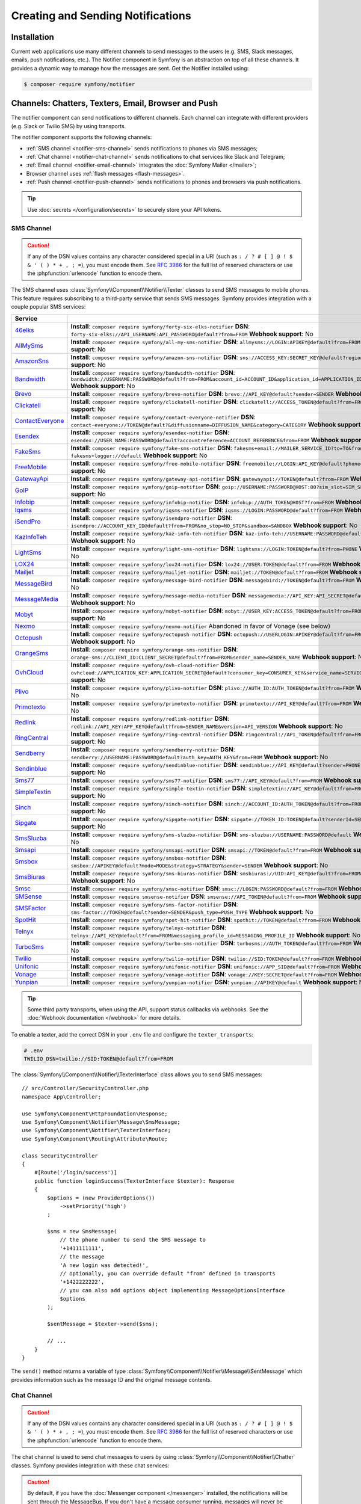 Creating and Sending Notifications
==================================

Installation
------------

Current web applications use many different channels to send messages to
the users (e.g. SMS, Slack messages, emails, push notifications, etc.). The
Notifier component in Symfony is an abstraction on top of all these
channels. It provides a dynamic way to manage how the messages are sent.
Get the Notifier installed using:

.. code-block:: terminal

    $ composer require symfony/notifier

.. _channels-chatters-texters-email-and-browser:

Channels: Chatters, Texters, Email, Browser and Push
----------------------------------------------------

The notifier component can send notifications to different channels. Each
channel can integrate with different providers (e.g. Slack or Twilio SMS)
by using transports.

The notifier component supports the following channels:

* :ref:`SMS channel <notifier-sms-channel>` sends notifications to phones via
  SMS messages;
* :ref:`Chat channel <notifier-chat-channel>` sends notifications to chat
  services like Slack and Telegram;
* :ref:`Email channel <notifier-email-channel>` integrates the :doc:`Symfony Mailer </mailer>`;
* Browser channel uses :ref:`flash messages <flash-messages>`.
* :ref:`Push channel <notifier-push-channel>` sends notifications to phones and browsers via push notifications.

.. tip::

    Use :doc:`secrets </configuration/secrets>` to securely store your
    API tokens.

.. _notifier-sms-channel:

SMS Channel
~~~~~~~~~~~

.. caution::

    If any of the DSN values contains any character considered special in a
    URI (such as ``: / ? # [ ] @ ! $ & ' ( ) * + , ; =``), you must
    encode them. See `RFC 3986`_ for the full list of reserved characters or use the
    :phpfunction:`urlencode` function to encode them.

The SMS channel uses :class:`Symfony\\Component\\Notifier\\Texter` classes
to send SMS messages to mobile phones. This feature requires subscribing to
a third-party service that sends SMS messages. Symfony provides integration
with a couple popular SMS services:

==================  ====================================================================================================================================
Service
==================  ====================================================================================================================================
`46elks`_           **Install**: ``composer require symfony/forty-six-elks-notifier`` \
                    **DSN**: ``forty-six-elks://API_USERNAME:API_PASSWORD@default?from=FROM`` \
                    **Webhook support**: No
`AllMySms`_         **Install**: ``composer require symfony/all-my-sms-notifier`` \
                    **DSN**: ``allmysms://LOGIN:APIKEY@default?from=FROM`` \
                    **Webhook support**: No
`AmazonSns`_        **Install**: ``composer require symfony/amazon-sns-notifier`` \
                    **DSN**: ``sns://ACCESS_KEY:SECRET_KEY@default?region=REGION`` \
                    **Webhook support**: No
`Bandwidth`_        **Install**: ``composer require symfony/bandwidth-notifier`` \
                    **DSN**: ``bandwidth://USERNAME:PASSWORD@default?from=FROM&account_id=ACCOUNT_ID&application_id=APPLICATION_ID&priority=PRIORITY`` \
                    **Webhook support**: No
`Brevo`_            **Install**: ``composer require symfony/brevo-notifier`` \
                    **DSN**: ``brevo://API_KEY@default?sender=SENDER`` \
                    **Webhook support**: No
`Clickatell`_       **Install**: ``composer require symfony/clickatell-notifier`` \
                    **DSN**: ``clickatell://ACCESS_TOKEN@default?from=FROM`` \
                    **Webhook support**: No
`ContactEveryone`_  **Install**: ``composer require symfony/contact-everyone-notifier`` \
                    **DSN**: ``contact-everyone://TOKEN@default?&diffusionname=DIFFUSION_NAME&category=CATEGORY`` \
                    **Webhook support**: No
`Esendex`_          **Install**: ``composer require symfony/esendex-notifier`` \
                    **DSN**: ``esendex://USER_NAME:PASSWORD@default?accountreference=ACCOUNT_REFERENCE&from=FROM`` \
                    **Webhook support**: No
`FakeSms`_          **Install**: ``composer require symfony/fake-sms-notifier`` \
                    **DSN**: ``fakesms+email://MAILER_SERVICE_ID?to=TO&from=FROM`` or ``fakesms+logger://default`` \
                    **Webhook support**: No
`FreeMobile`_       **Install**: ``composer require symfony/free-mobile-notifier`` \
                    **DSN**: ``freemobile://LOGIN:API_KEY@default?phone=PHONE`` \
                    **Webhook support**: No
`GatewayApi`_       **Install**: ``composer require symfony/gateway-api-notifier`` \
                    **DSN**: ``gatewayapi://TOKEN@default?from=FROM`` \
                    **Webhook support**: No
`GoIP`_             **Install**: ``composer require symfony/goip-notifier`` \
                    **DSN**: ``goip://USERNAME:PASSWORD@HOST:80?sim_slot=SIM_SLOT`` \
                    **Webhook support**: No
`Infobip`_          **Install**: ``composer require symfony/infobip-notifier`` \
                    **DSN**: ``infobip://AUTH_TOKEN@HOST?from=FROM`` \
                    **Webhook support**: No
`Iqsms`_            **Install**: ``composer require symfony/iqsms-notifier`` \
                    **DSN**: ``iqsms://LOGIN:PASSWORD@default?from=FROM`` \
                    **Webhook support**: No
`iSendPro`_         **Install**: ``composer require symfony/isendpro-notifier`` \
                    **DSN**: ``isendpro://ACCOUNT_KEY_ID@default?from=FROM&no_stop=NO_STOP&sandbox=SANDBOX`` \
                    **Webhook support**: No
`KazInfoTeh`_       **Install**: ``composer require symfony/kaz-info-teh-notifier`` \
                    **DSN**: ``kaz-info-teh://USERNAME:PASSWORD@default?sender=FROM`` \
                    **Webhook support**: No
`LightSms`_         **Install**: ``composer require symfony/light-sms-notifier`` \
                    **DSN**: ``lightsms://LOGIN:TOKEN@default?from=PHONE`` \
                    **Webhook support**: No
`LOX24`_            **Install**: ``composer require symfony/lox24-notifier`` \
                    **DSN**: ``lox24://USER:TOKEN@default?from=FROM`` \
                    **Webhook support**: No
`Mailjet`_          **Install**: ``composer require symfony/mailjet-notifier`` \
                    **DSN**: ``mailjet://TOKEN@default?from=FROM`` \
                    **Webhook support**: No
`MessageBird`_      **Install**: ``composer require symfony/message-bird-notifier`` \
                    **DSN**: ``messagebird://TOKEN@default?from=FROM`` \
                    **Webhook support**: No
`MessageMedia`_     **Install**: ``composer require symfony/message-media-notifier`` \
                    **DSN**: ``messagemedia://API_KEY:API_SECRET@default?from=FROM`` \
                    **Webhook support**: No
`Mobyt`_            **Install**: ``composer require symfony/mobyt-notifier`` \
                    **DSN**: ``mobyt://USER_KEY:ACCESS_TOKEN@default?from=FROM`` \
                    **Webhook support**: No
`Nexmo`_            **Install**: ``composer require symfony/nexmo-notifier`` \
                    Abandoned in favor of Vonage (see below) \
`Octopush`_         **Install**: ``composer require symfony/octopush-notifier`` \
                    **DSN**: ``octopush://USERLOGIN:APIKEY@default?from=FROM&type=TYPE`` \
                    **Webhook support**: No
`OrangeSms`_        **Install**: ``composer require symfony/orange-sms-notifier`` \
                    **DSN**: ``orange-sms://CLIENT_ID:CLIENT_SECRET@default?from=FROM&sender_name=SENDER_NAME`` \
                    **Webhook support**: No
`OvhCloud`_         **Install**: ``composer require symfony/ovh-cloud-notifier`` \
                    **DSN**: ``ovhcloud://APPLICATION_KEY:APPLICATION_SECRET@default?consumer_key=CONSUMER_KEY&service_name=SERVICE_NAME`` \
                    **Webhook support**: No
`Plivo`_            **Install**: ``composer require symfony/plivo-notifier`` \
                    **DSN**: ``plivo://AUTH_ID:AUTH_TOKEN@default?from=FROM`` \
                    **Webhook support**: No
`Primotexto`_       **Install**: ``composer require symfony/primotexto-notifier`` \
                    **DSN**: ``primotexto://API_KEY@default?from=FROM`` \
                    **Webhook support**: No
`Redlink`_          **Install**: ``composer require symfony/redlink-notifier`` \
                    **DSN**: ``redlink://API_KEY:APP_KEY@default?from=SENDER_NAME&version=API_VERSION`` \
                    **Webhook support**: No
`RingCentral`_      **Install**: ``composer require symfony/ring-central-notifier`` \
                    **DSN**: ``ringcentral://API_TOKEN@default?from=FROM`` \
                    **Webhook support**: No
`Sendberry`_        **Install**: ``composer require symfony/sendberry-notifier`` \
                    **DSN**: ``sendberry://USERNAME:PASSWORD@default?auth_key=AUTH_KEY&from=FROM`` \
                    **Webhook support**: No
`Sendinblue`_       **Install**: ``composer require symfony/sendinblue-notifier`` \
                    **DSN**: ``sendinblue://API_KEY@default?sender=PHONE`` \
                    **Webhook support**: No
`Sms77`_            **Install**: ``composer require symfony/sms77-notifier`` \
                    **DSN**: ``sms77://API_KEY@default?from=FROM`` \
                    **Webhook support**: No
`SimpleTextin`_     **Install**: ``composer require symfony/simple-textin-notifier`` \
                    **DSN**: ``simpletextin://API_KEY@default?from=FROM`` \
                    **Webhook support**: No
`Sinch`_            **Install**: ``composer require symfony/sinch-notifier`` \
                    **DSN**: ``sinch://ACCOUNT_ID:AUTH_TOKEN@default?from=FROM`` \
                    **Webhook support**: No
`Sipgate`_          **Install**: ``composer require symfony/sipgate-notifier`` \
                    **DSN**: ``sipgate://TOKEN_ID:TOKEN@default?senderId=SENDER_ID`` \
                    **Webhook support**: No
`SmsSluzba`_        **Install**: ``composer require symfony/sms-sluzba-notifier`` \
                    **DSN**: ``sms-sluzba://USERNAME:PASSWORD@default`` \
                    **Webhook support**: No
`Smsapi`_           **Install**: ``composer require symfony/smsapi-notifier`` \
                    **DSN**: ``smsapi://TOKEN@default?from=FROM`` \
                    **Webhook support**: No
`Smsbox`_           **Install**: ``composer require symfony/smsbox-notifier`` \
                    **DSN**: ``smsbox://APIKEY@default?mode=MODE&strategy=STRATEGY&sender=SENDER`` \
                    **Webhook support**: No
`SmsBiuras`_        **Install**: ``composer require symfony/sms-biuras-notifier`` \
                    **DSN**: ``smsbiuras://UID:API_KEY@default?from=FROM&test_mode=0`` \
                    **Webhook support**: No
`Smsc`_             **Install**: ``composer require symfony/smsc-notifier`` \
                    **DSN**: ``smsc://LOGIN:PASSWORD@default?from=FROM`` \
                    **Webhook support**: No
`SMSense`_          **Install**: ``composer require smsense-notifier`` \
                    **DSN**: ``smsense://API_TOKEN@default?from=FROM`` \
                    **Webhook support**: No
`SMSFactor`_        **Install**: ``composer require symfony/sms-factor-notifier`` \
                    **DSN**: ``sms-factor://TOKEN@default?sender=SENDER&push_type=PUSH_TYPE`` \
                    **Webhook support**: No
`SpotHit`_          **Install**: ``composer require symfony/spot-hit-notifier`` \
                    **DSN**: ``spothit://TOKEN@default?from=FROM`` \
                    **Webhook support**: No
`Telnyx`_           **Install**: ``composer require symfony/telnyx-notifier`` \
                    **DSN**: ``telnyx://API_KEY@default?from=FROM&messaging_profile_id=MESSAGING_PROFILE_ID`` \
                    **Webhook support**: No
`TurboSms`_         **Install**: ``composer require symfony/turbo-sms-notifier`` \
                    **DSN**: ``turbosms://AUTH_TOKEN@default?from=FROM`` \
                    **Webhook support**: No
`Twilio`_           **Install**: ``composer require symfony/twilio-notifier`` \
                    **DSN**: ``twilio://SID:TOKEN@default?from=FROM`` \
                    **Webhook support**: Yes
`Unifonic`_         **Install**: ``composer require symfony/unifonic-notifier`` \
                    **DSN**: ``unifonic://APP_SID@default?from=FROM`` \
                    **Webhook support**: No
`Vonage`_           **Install**: ``composer require symfony/vonage-notifier`` \
                    **DSN**: ``vonage://KEY:SECRET@default?from=FROM`` \
                    **Webhook support**: Yes
`Yunpian`_          **Install**: ``composer require symfony/yunpian-notifier`` \
                    **DSN**: ``yunpian://APIKEY@default`` \
                    **Webhook support**: No
==================  ====================================================================================================================================

.. versionadded:: 7.2

    The ``Primotexto`` integration was introduced in Symfony 7.2.

.. tip::

    Some third party transports, when using the API, support status callbacks
    via webhooks. See the :doc:`Webhook documentation </webhook>` for more
    details.

.. versionadded:: 7.1

    The ``Smsbox``, ``SmsSluzba``, ``SMSense``, ``LOX24`` and ``Unifonic``
    integrations were introduced in Symfony 7.1.

.. versionadded:: 7.2

    The ``Sipgate`` integration was introduced in Symfony 7.2.

.. deprecated:: 7.1

    The `Sms77`_ integration is deprecated since
    Symfony 7.1, use the `Seven.io`_ integration instead.

To enable a texter, add the correct DSN in your ``.env`` file and
configure the ``texter_transports``:

.. code-block:: bash

    # .env
    TWILIO_DSN=twilio://SID:TOKEN@default?from=FROM

.. configuration-block::

    .. code-block:: yaml

        # config/packages/notifier.yaml
        framework:
            notifier:
                texter_transports:
                    twilio: '%env(TWILIO_DSN)%'

    .. code-block:: xml

        <!-- config/packages/notifier.xml -->
        <?xml version="1.0" encoding="UTF-8" ?>
        <container xmlns="http://symfony.com/schema/dic/services"
            xmlns:xsi="http://www.w3.org/2001/XMLSchema-instance"
            xmlns:framework="http://symfony.com/schema/dic/symfony"
            xsi:schemaLocation="http://symfony.com/schema/dic/services
                https://symfony.com/schema/dic/services/services-1.0.xsd
                http://symfony.com/schema/dic/symfony
                https://symfony.com/schema/dic/symfony/symfony-1.0.xsd">

            <framework:config>
                <framework:notifier>
                    <framework:texter-transport name="twilio">
                        %env(TWILIO_DSN)%
                    </framework:texter-transport>
                </framework:notifier>
            </framework:config>
        </container>

    .. code-block:: php

        // config/packages/notifier.php
        use Symfony\Config\FrameworkConfig;

        return static function (FrameworkConfig $framework): void {
            $framework->notifier()
                ->texterTransport('twilio', env('TWILIO_DSN'))
            ;
        };

.. _sending-sms:

The :class:`Symfony\\Component\\Notifier\\TexterInterface` class allows you to
send SMS messages::

    // src/Controller/SecurityController.php
    namespace App\Controller;

    use Symfony\Component\HttpFoundation\Response;
    use Symfony\Component\Notifier\Message\SmsMessage;
    use Symfony\Component\Notifier\TexterInterface;
    use Symfony\Component\Routing\Attribute\Route;

    class SecurityController
    {
        #[Route('/login/success')]
        public function loginSuccess(TexterInterface $texter): Response
        {
            $options = (new ProviderOptions())
                ->setPriority('high')
            ;

            $sms = new SmsMessage(
                // the phone number to send the SMS message to
                '+1411111111',
                // the message
                'A new login was detected!',
                // optionally, you can override default "from" defined in transports
                '+1422222222',
                // you can also add options object implementing MessageOptionsInterface
                $options
            );

            $sentMessage = $texter->send($sms);

            // ...
        }
    }

The ``send()`` method returns a variable of type
:class:`Symfony\\Component\\Notifier\\Message\\SentMessage` which provides
information such as the message ID and the original message contents.

.. _notifier-chat-channel:

Chat Channel
~~~~~~~~~~~~

.. caution::

    If any of the DSN values contains any character considered special in a
    URI (such as ``: / ? # [ ] @ ! $ & ' ( ) * + , ; =``), you must
    encode them. See `RFC 3986`_ for the full list of reserved characters or use the
    :phpfunction:`urlencode` function to encode them.

The chat channel is used to send chat messages to users by using
:class:`Symfony\\Component\\Notifier\\Chatter` classes. Symfony provides
integration with these chat services:

=======================================  ====================================  =============================================================================
Service                                  Package                               DSN
=======================================  ====================================  =============================================================================
`AmazonSns`_                             ``symfony/amazon-sns-notifier``       ``sns://ACCESS_KEY:SECRET_KEY@default?region=REGION``
`Bluesky`_                               ``symfony/bluesky-notifier``          ``bluesky://USERNAME:PASSWORD@default``
`Chatwork`_                              ``symfony/chatwork-notifier``         ``chatwork://API_TOKEN@default?room_id=ID``
`Discord`_                               ``symfony/discord-notifier``          ``discord://TOKEN@default?webhook_id=ID``
`FakeChat`_                              ``symfony/fake-chat-notifier``        ``fakechat+email://default?to=TO&from=FROM`` or ``fakechat+logger://default``
`Firebase`_                              ``symfony/firebase-notifier``         ``firebase://USERNAME:PASSWORD@default``
`GoogleChat`_                            ``symfony/google-chat-notifier``      ``googlechat://ACCESS_KEY:ACCESS_TOKEN@default/SPACE?thread_key=THREAD_KEY``
`LINE Notify`_                           ``symfony/line-notify-notifier``      ``linenotify://TOKEN@default``
`LinkedIn`_                              ``symfony/linked-in-notifier``        ``linkedin://TOKEN:USER_ID@default``
`Mastodon`_                              ``symfony/mastodon-notifier``         ``mastodon://ACCESS_TOKEN@HOST``
`Mattermost`_                            ``symfony/mattermost-notifier``       ``mattermost://ACCESS_TOKEN@HOST/PATH?channel=CHANNEL``
`Mercure`_                               ``symfony/mercure-notifier``          ``mercure://HUB_ID?topic=TOPIC``
`MicrosoftTeams`_                        ``symfony/microsoft-teams-notifier``  ``microsoftteams://default/PATH``
`RocketChat`_                            ``symfony/rocket-chat-notifier``      ``rocketchat://TOKEN@ENDPOINT?channel=CHANNEL``
`Slack`_                                 ``symfony/slack-notifier``            ``slack://TOKEN@default?channel=CHANNEL``
`Telegram`_                              ``symfony/telegram-notifier``         ``telegram://TOKEN@default?channel=CHAT_ID``
`Twitter`_                               ``symfony/twitter-notifier``          ``twitter://API_KEY:API_SECRET:ACCESS_TOKEN:ACCESS_SECRET@default``
`Zendesk`_                               ``symfony/zendesk-notifier``          ``zendesk://EMAIL:TOKEN@SUBDOMAIN``
`Zulip`_                                 ``symfony/zulip-notifier``            ``zulip://EMAIL:TOKEN@HOST?channel=CHANNEL``
======================================   ====================================  =============================================================================

.. versionadded:: 7.1

    The ``Bluesky`` integration was introduced in Symfony 7.1.

.. deprecated:: 7.2

    The ``Gitter`` integration was removed in Symfony 7.2 because that service
    no longer provides an API.

.. caution::

    By default, if you have the :doc:`Messenger component </messenger>` installed,
    the notifications will be sent through the MessageBus. If you don't have a
    message consumer running, messages will never be sent.

    To change this behavior, add the following configuration to send messages
    directly via the transport:

    .. code-block:: yaml

        # config/packages/notifier.yaml
        framework:
            notifier:
                message_bus: false

Chatters are configured using the ``chatter_transports`` setting:

.. code-block:: bash

    # .env
    SLACK_DSN=slack://TOKEN@default?channel=CHANNEL

.. configuration-block::

    .. code-block:: yaml

        # config/packages/notifier.yaml
        framework:
            notifier:
                chatter_transports:
                    slack: '%env(SLACK_DSN)%'

    .. code-block:: xml

        <!-- config/packages/notifier.xml -->
        <?xml version="1.0" encoding="UTF-8" ?>
        <container xmlns="http://symfony.com/schema/dic/services"
            xmlns:xsi="http://www.w3.org/2001/XMLSchema-instance"
            xmlns:framework="http://symfony.com/schema/dic/symfony"
            xsi:schemaLocation="http://symfony.com/schema/dic/services
                https://symfony.com/schema/dic/services/services-1.0.xsd
                http://symfony.com/schema/dic/symfony
                https://symfony.com/schema/dic/symfony/symfony-1.0.xsd">

            <framework:config>
                <framework:notifier>
                    <framework:chatter-transport name="slack">
                        %env(SLACK_DSN)%
                    </framework:chatter-transport>
                </framework:notifier>
            </framework:config>
        </container>

    .. code-block:: php

        // config/packages/notifier.php
        use Symfony\Config\FrameworkConfig;

        return static function (FrameworkConfig $framework): void {
            $framework->notifier()
                ->chatterTransport('slack', env('SLACK_DSN'))
            ;
        };

.. _sending-chat-messages:

The :class:`Symfony\\Component\\Notifier\\ChatterInterface` class allows
you to send messages to chat services::

    // src/Controller/CheckoutController.php
    namespace App\Controller;

    use Symfony\Bundle\FrameworkBundle\Controller\AbstractController;
    use Symfony\Component\HttpFoundation\Response;
    use Symfony\Component\Notifier\ChatterInterface;
    use Symfony\Component\Notifier\Message\ChatMessage;
    use Symfony\Component\Routing\Attribute\Route;

    class CheckoutController extends AbstractController
    {
        #[Route('/checkout/thankyou')]
        public function thankyou(ChatterInterface $chatter): Response
        {
            $message = (new ChatMessage('You got a new invoice for 15 EUR.'))
                // if not set explicitly, the message is sent to the
                // default transport (the first one configured)
                ->transport('slack');

            $sentMessage = $chatter->send($message);

            // ...
        }
    }

The ``send()`` method returns a variable of type
:class:`Symfony\\Component\\Notifier\\Message\\SentMessage` which provides
information such as the message ID and the original message contents.

.. _notifier-email-channel:

Email Channel
~~~~~~~~~~~~~

The email channel uses the :doc:`Symfony Mailer </mailer>` to send
notifications using the special
:class:`Symfony\\Bridge\\Twig\\Mime\\NotificationEmail`. It is
required to install the Twig bridge along with the Inky and CSS Inliner
Twig extensions:

.. code-block:: terminal

    $ composer require symfony/twig-pack twig/cssinliner-extra twig/inky-extra

After this, :ref:`configure the mailer <mailer-transport-setup>`. You can
also set the default "from" email address that should be used to send the
notification emails:

.. configuration-block::

    .. code-block:: yaml

        # config/packages/mailer.yaml
        framework:
            mailer:
                dsn: '%env(MAILER_DSN)%'
                envelope:
                    sender: 'notifications@example.com'

    .. code-block:: xml

        <!-- config/packages/mailer.xml -->
        <?xml version="1.0" encoding="UTF-8" ?>
        <container xmlns="http://symfony.com/schema/dic/services"
            xmlns:xsi="http://www.w3.org/2001/XMLSchema-instance"
            xmlns:framework="http://symfony.com/schema/dic/symfony"
            xsi:schemaLocation="http://symfony.com/schema/dic/services
                https://symfony.com/schema/dic/services/services-1.0.xsd
                http://symfony.com/schema/dic/symfony
                https://symfony.com/schema/dic/symfony/symfony-1.0.xsd">

            <framework:config>
                <framework:mailer
                    dsn="%env(MAILER_DSN)%"
                >
                    <framework:envelope
                        sender="notifications@example.com"
                    />
                </framework:mailer>
            </framework:config>
        </container>

    .. code-block:: php

        // config/packages/mailer.php
        use Symfony\Config\FrameworkConfig;

        return static function (FrameworkConfig $framework): void {
            $framework->mailer()
                ->dsn(env('MAILER_DSN'))
                ->envelope()
                    ->sender('notifications@example.com')
            ;
        };

.. _notifier-push-channel:

Push Channel
~~~~~~~~~~~~

.. caution::

    If any of the DSN values contains any character considered special in a
    URI (such as ``: / ? # [ ] @ ! $ & ' ( ) * + , ; =``), you must
    encode them. See `RFC 3986`_ for the full list of reserved characters or use the
    :phpfunction:`urlencode` function to encode them.

The push channel is used to send notifications to users by using
:class:`Symfony\\Component\\Notifier\\Texter` classes. Symfony provides
integration with these push services:

===============  ====================================  ==============================================================================
Service          Package                               DSN
===============  ====================================  ==============================================================================
`Engagespot`_    ``symfony/engagespot-notifier``       ``engagespot://API_KEY@default?campaign_name=CAMPAIGN_NAME``
`Expo`_          ``symfony/expo-notifier``             ``expo://Token@default``
`Novu`_          ``symfony/novu-notifier``             ``novu://API_KEY@default``
`Ntfy`_          ``symfony/ntfy-notifier``             ``ntfy://default/TOPIC``
`OneSignal`_     ``symfony/one-signal-notifier``       ``onesignal://APP_ID:API_KEY@default?defaultRecipientId=DEFAULT_RECIPIENT_ID``
`PagerDuty`_     ``symfony/pager-duty-notifier``       ``pagerduty://TOKEN@SUBDOMAIN``
`Pushover`_      ``symfony/pushover-notifier``         ``pushover://USER_KEY:APP_TOKEN@default``
`Pushy`_         ``symfony/pushy-notifier``            ``pushy://API_KEY@default``
===============  ====================================  ==============================================================================

To enable a texter, add the correct DSN in your ``.env`` file and
configure the ``texter_transports``:

.. versionadded:: 7.1

    The `Pushy`_ integration was introduced in Symfony 7.1.

.. code-block:: bash

    # .env
    EXPO_DSN=expo://TOKEN@default

.. configuration-block::

    .. code-block:: yaml

        # config/packages/notifier.yaml
        framework:
            notifier:
                texter_transports:
                    expo: '%env(EXPO_DSN)%'

    .. code-block:: xml

        <!-- config/packages/notifier.xml -->
        <?xml version="1.0" encoding="UTF-8" ?>
        <container xmlns="http://symfony.com/schema/dic/services"
            xmlns:xsi="http://www.w3.org/2001/XMLSchema-instance"
            xmlns:framework="http://symfony.com/schema/dic/symfony"
            xsi:schemaLocation="http://symfony.com/schema/dic/services
                https://symfony.com/schema/dic/services/services-1.0.xsd
                http://symfony.com/schema/dic/symfony
                https://symfony.com/schema/dic/symfony/symfony-1.0.xsd">

            <framework:config>
                <framework:notifier>
                    <framework:texter-transport name="expo">
                        %env(EXPO_DSN)%
                    </framework:texter-transport>
                </framework:notifier>
            </framework:config>
        </container>

    .. code-block:: php

        // config/packages/notifier.php
        use Symfony\Config\FrameworkConfig;

        return static function (FrameworkConfig $framework): void {
            $framework->notifier()
                ->texterTransport('expo', env('EXPO_DSN'))
            ;
        };

Configure to use Failover or Round-Robin Transports
~~~~~~~~~~~~~~~~~~~~~~~~~~~~~~~~~~~~~~~~~~~~~~~~~~~

Besides configuring one or more separate transports, you can also use the
special ``||`` and ``&&`` characters to implement a failover or round-robin
transport:

.. configuration-block::

    .. code-block:: yaml

        # config/packages/notifier.yaml
        framework:
            notifier:
                chatter_transports:
                    # Send notifications to Slack and use Telegram if
                    # Slack errored
                    main: '%env(SLACK_DSN)% || %env(TELEGRAM_DSN)%'

                    # Send notifications to the next scheduled transport calculated by round robin
                    roundrobin: '%env(SLACK_DSN)% && %env(TELEGRAM_DSN)%'

    .. code-block:: xml

        <!-- config/packages/notifier.xml -->
        <?xml version="1.0" encoding="UTF-8" ?>
        <container xmlns="http://symfony.com/schema/dic/services"
            xmlns:xsi="http://www.w3.org/2001/XMLSchema-instance"
            xmlns:framework="http://symfony.com/schema/dic/symfony"
            xsi:schemaLocation="http://symfony.com/schema/dic/services
                https://symfony.com/schema/dic/services/services-1.0.xsd
                http://symfony.com/schema/dic/symfony
                https://symfony.com/schema/dic/symfony/symfony-1.0.xsd">

            <framework:config>
                <framework:notifier>
                    <!-- Send notifications to Slack and use Telegram if
                         Slack errored -->
                    <framework:chatter-transport name="slack">
                        %env(SLACK_DSN)% || %env(TELEGRAM_DSN)%
                    </framework:chatter-transport>

                    <!-- Send notifications to the next scheduled transport
                         calculated by round robin -->
                    <framework:chatter-transport name="slack"><![CDATA[
                        %env(SLACK_DSN)% && %env(TELEGRAM_DSN)%
                    ]]></framework:chatter-transport>
                </framework:notifier>
            </framework:config>
        </container>

    .. code-block:: php

        // config/packages/notifier.php
        use Symfony\Config\FrameworkConfig;

        return static function (FrameworkConfig $framework): void {
            $framework->notifier()
                // Send notifications to Slack and use Telegram if
                // Slack errored
                ->chatterTransport('main', env('SLACK_DSN').' || '.env('TELEGRAM_DSN'))

                // Send notifications to the next scheduled transport calculated by round robin
                ->chatterTransport('roundrobin', env('SLACK_DSN').' && '.env('TELEGRAM_DSN'))
            ;
        };

Creating & Sending Notifications
--------------------------------

To send a notification, autowire the
:class:`Symfony\\Component\\Notifier\\NotifierInterface` (service ID
``notifier``). This class has a ``send()`` method that allows you to send a
:class:`Symfony\\Component\\Notifier\\Notification\\Notification` to a
:class:`Symfony\\Component\\Notifier\\Recipient\\Recipient`::

    // src/Controller/InvoiceController.php
    namespace App\Controller;

    use Symfony\Component\HttpFoundation\Response;
    use Symfony\Component\Notifier\Notification\Notification;
    use Symfony\Component\Notifier\NotifierInterface;
    use Symfony\Component\Notifier\Recipient\Recipient;

    class InvoiceController extends AbstractController
    {
        #[Route('/invoice/create')]
        public function create(NotifierInterface $notifier): Response
        {
            // ...

            // Create a Notification that has to be sent
            // using the "email" channel
            $notification = (new Notification('New Invoice', ['email']))
                ->content('You got a new invoice for 15 EUR.');

            // The receiver of the Notification
            $recipient = new Recipient(
                $user->getEmail(),
                $user->getPhonenumber()
            );

            // Send the notification to the recipient
            $notifier->send($notification, $recipient);

            // ...
        }
    }

The ``Notification`` is created by using two arguments: the subject and
channels. The channels specify which channel (or transport) should be used
to send the notification. For instance, ``['email', 'sms']`` will send
both an email and sms notification to the user.

The default notification also has a ``content()`` and ``emoji()`` method to
set the notification content and icon.

Symfony provides the following recipients:

:class:`Symfony\\Component\\Notifier\\Recipient\\NoRecipient`
    This is the default and is useful when there is no need to have
    information about the receiver. For example, the browser channel uses
    the current requests' :ref:`session flashbag <flash-messages>`;

:class:`Symfony\\Component\\Notifier\\Recipient\\Recipient`
    This can contain both the email address and the phone number of the user. This
    recipient can be used for all channels (depending on whether they are
    actually set).

Configuring Channel Policies
~~~~~~~~~~~~~~~~~~~~~~~~~~~~

Instead of specifying the target channels on creation, Symfony also allows
you to use notification importance levels. Update the configuration to
specify what channels should be used for specific levels (using
``channel_policy``):

.. configuration-block::

    .. code-block:: yaml

        # config/packages/notifier.yaml
        framework:
            notifier:
                # ...
                channel_policy:
                    # Use SMS, Slack and email for urgent notifications
                    urgent: ['sms', 'chat/slack', 'email']

                    # Use Slack for highly important notifications
                    high: ['chat/slack']

                    # Use browser for medium and low notifications
                    medium: ['browser']
                    low: ['browser']

    .. code-block:: xml

        <!-- config/packages/notifier.xml -->
        <?xml version="1.0" encoding="UTF-8" ?>
        <container xmlns="http://symfony.com/schema/dic/services"
            xmlns:xsi="http://www.w3.org/2001/XMLSchema-instance"
            xmlns:framework="http://symfony.com/schema/dic/symfony"
            xsi:schemaLocation="http://symfony.com/schema/dic/services
                https://symfony.com/schema/dic/services/services-1.0.xsd
                http://symfony.com/schema/dic/symfony
                https://symfony.com/schema/dic/symfony/symfony-1.0.xsd">

            <framework:config>
                <framework:notifier>
                    <!-- ... -->

                    <framework:channel-policy>
                        <!-- Use SMS, Slack and Email for urgent notifications -->
                        <framework:urgent>sms</framework:urgent>
                        <framework:urgent>chat/slack</framework:urgent>
                        <framework:urgent>email</framework:urgent>

                        <!-- Use Slack for highly important notifications -->
                        <framework:high>chat/slack</framework:high>

                        <!-- Use browser for medium and low notifications -->
                        <framework:medium>browser</framework:medium>
                        <framework:low>browser</framework:low>
                    </framework:channel-policy>
                </framework:notifier>
            </framework:config>
        </container>

    .. code-block:: php

        // config/packages/notifier.php
        use Symfony\Config\FrameworkConfig;

        return static function (FrameworkConfig $framework): void {
            // ...
            $framework->notifier()
                // Use SMS, Slack and email for urgent notifications
                ->channelPolicy('urgent', ['sms', 'chat/slack', 'email'])
                // Use Slack for highly important notifications
                ->channelPolicy('high', ['chat/slack'])
                // Use browser for medium and low notifications
                ->channelPolicy('medium', ['browser'])
                ->channelPolicy('low', ['browser'])
            ;
        };

Now, whenever the notification's importance is set to "high", it will be
sent using the Slack transport::

    // ...
    class InvoiceController extends AbstractController
    {
        #[Route('/invoice/create')]
        public function invoice(NotifierInterface $notifier): Response
        {
            // ...

            $notification = (new Notification('New Invoice'))
                ->content('You got a new invoice for 15 EUR.')
                ->importance(Notification::IMPORTANCE_HIGH);

            $notifier->send($notification, new Recipient('wouter@example.com'));

            // ...
        }
    }

Customize Notifications
-----------------------

You can extend the ``Notification`` or ``Recipient`` base classes to
customize their behavior. For instance, you can overwrite the
``getChannels()`` method to only return ``sms`` if the invoice price is
very high and the recipient has a phone number::

    namespace App\Notifier;

    use Symfony\Component\Notifier\Notification\Notification;
    use Symfony\Component\Notifier\Recipient\RecipientInterface;
    use Symfony\Component\Notifier\Recipient\SmsRecipientInterface;

    class InvoiceNotification extends Notification
    {
        public function __construct(
            private int $price,
        ) {
        }

        public function getChannels(RecipientInterface $recipient): array
        {
            if (
                $this->price > 10000
                && $recipient instanceof SmsRecipientInterface
            ) {
                return ['sms'];
            }

            return ['email'];
        }
    }

Customize Notification Messages
~~~~~~~~~~~~~~~~~~~~~~~~~~~~~~~

Each channel has its own notification interface that you can implement to
customize the notification message. For instance, if you want to modify the
message based on the chat service, implement
:class:`Symfony\\Component\\Notifier\\Notification\\ChatNotificationInterface`
and its ``asChatMessage()`` method::

    // src/Notifier/InvoiceNotification.php
    namespace App\Notifier;

    use Symfony\Component\Notifier\Message\ChatMessage;
    use Symfony\Component\Notifier\Notification\ChatNotificationInterface;
    use Symfony\Component\Notifier\Notification\Notification;
    use Symfony\Component\Notifier\Recipient\RecipientInterface;

    class InvoiceNotification extends Notification implements ChatNotificationInterface
    {
        public function __construct(
            private int $price,
        ) {
        }

        public function asChatMessage(RecipientInterface $recipient, ?string $transport = null): ?ChatMessage
        {
            // Add a custom subject and emoji if the message is sent to Slack
            if ('slack' === $transport) {
                $this->subject('You\'re invoiced '.strval($this->price).' EUR.');
                $this->emoji("money");
                return ChatMessage::fromNotification($this);
            }

            // If you return null, the Notifier will create the ChatMessage
            // based on this notification as it would without this method.
            return null;
        }
    }

The
:class:`Symfony\\Component\\Notifier\\Notification\\SmsNotificationInterface`,
:class:`Symfony\\Component\\Notifier\\Notification\\EmailNotificationInterface`
and
:class:`Symfony\\Component\\Notifier\\Notification\\PushNotificationInterface`
also exists to modify messages sent to those channels.

Customize Browser Notifications (Flash Messages)
~~~~~~~~~~~~~~~~~~~~~~~~~~~~~~~~~~~~~~~~~~~~~~~~

The default behavior for browser channel notifications is to add a
:ref:`flash message <flash-messages>` with ``notification`` as its key.

However, you might prefer to map the importance level of the notification to the
type of flash message, so you can tweak their style.

You can do that by overriding the default ``notifier.flash_message_importance_mapper``
service with your own implementation of
:class:`Symfony\\Component\\Notifier\\FlashMessage\\FlashMessageImportanceMapperInterface`
where you can provide your own "importance" to "alert level" mapping.

Symfony currently provides an implementation for the Bootstrap CSS framework's
typical alert levels, which you can implement immediately using:

.. configuration-block::

    .. code-block:: yaml

        # config/services.yaml
        services:
            notifier.flash_message_importance_mapper:
                class: Symfony\Component\Notifier\FlashMessage\BootstrapFlashMessageImportanceMapper

    .. code-block:: xml

        <?xml version="1.0" encoding="UTF-8" ?>
        <container xmlns="http://symfony.com/schema/dic/services"
            xmlns:xsi="http://www.w3.org/2001/XMLSchema-instance"
            xsi:schemaLocation="http://symfony.com/schema/dic/services
                https://symfony.com/schema/dic/services/services-1.0.xsd">

            <services>
                <service id="notifier.flash_message_importance_mapper" class="Symfony\Component\Notifier\FlashMessage\BootstrapFlashMessageImportanceMapper"/>
            </services>
        </container>

    .. code-block:: php

        // config/services.php
        namespace Symfony\Component\DependencyInjection\Loader\Configurator;

        use Symfony\Component\Notifier\FlashMessage\BootstrapFlashMessageImportanceMapper;

        return function(ContainerConfigurator $containerConfigurator) {
            $containerConfigurator->services()
                ->set('notifier.flash_message_importance_mapper', BootstrapFlashMessageImportanceMapper::class)
            ;
        };

Testing Notifier
----------------

Symfony provides a :class:`Symfony\\Bundle\\FrameworkBundle\\Test\\NotificationAssertionsTrait`
which provide useful methods for testing your Notifier implementation.
You can benefit from this class by using it directly or extending the
:class:`Symfony\\Bundle\\FrameworkBundle\\Test\\KernelTestCase`.

See :ref:`testing documentation <notifier-assertions>` for the list of available assertions.

Disabling Delivery
------------------

While developing (or testing), you may want to disable delivery of notifications
entirely. You can do this by forcing Notifier to use the ``NullTransport`` for
all configured texter and chatter transports only in the ``dev`` (and/or
``test``) environment:

.. code-block:: yaml

    # config/packages/dev/notifier.yaml
    framework:
        notifier:
            texter_transports:
                twilio: 'null://null'
            chatter_transports:
                slack: 'null://null'

.. _notifier-events:

Using Events
------------

The :class:`Symfony\\Component\\Notifier\\Transport` class of the Notifier component
allows you to optionally hook into the lifecycle via events.

The ``MessageEvent`` Event
~~~~~~~~~~~~~~~~~~~~~~~~~~

**Typical Purposes**: Doing something before the message is sent (like logging
which message is going to be sent, or displaying something about the event
to be executed.

Just before sending the message, the event class ``MessageEvent`` is
dispatched. Listeners receive a
:class:`Symfony\\Component\\Notifier\\Event\\MessageEvent` event::

    use Symfony\Component\Notifier\Event\MessageEvent;

    $dispatcher->addListener(MessageEvent::class, function (MessageEvent $event): void {
        // gets the message instance
        $message = $event->getMessage();

        // log something
        $this->logger(sprintf('Message with subject: %s will be send to %s', $message->getSubject(), $message->getRecipientId()));
    });

The ``FailedMessageEvent`` Event
~~~~~~~~~~~~~~~~~~~~~~~~~~~~~~~~

**Typical Purposes**: Doing something before the exception is thrown
(Retry to send the message or log additional information).

Whenever an exception is thrown while sending the message, the event class
``FailedMessageEvent`` is dispatched. A listener can do anything useful before
the exception is thrown.

Listeners receive a
:class:`Symfony\\Component\\Notifier\\Event\\FailedMessageEvent` event::

    use Symfony\Component\Notifier\Event\FailedMessageEvent;

    $dispatcher->addListener(FailedMessageEvent::class, function (FailedMessageEvent $event): void {
        // gets the message instance
        $message = $event->getMessage();

        // gets the error instance
        $error = $event->getError();

        // log something
        $this->logger(sprintf('The message with subject: %s has not been sent successfully. The error is: %s', $message->getSubject(), $error->getMessage()));
    });

The ``SentMessageEvent`` Event
~~~~~~~~~~~~~~~~~~~~~~~~~~~~~~

**Typical Purposes**: To perform some action when the message is successfully
sent (like retrieve the id returned when the message is sent).

After the message has been successfully sent, the event class ``SentMessageEvent``
is dispatched. Listeners receive a
:class:`Symfony\\Component\\Notifier\\Event\\SentMessageEvent` event::

    use Symfony\Component\Notifier\Event\SentMessageEvent;

    $dispatcher->addListener(SentMessageEvent::class, function (SentMessageEvent $event): void {
        // gets the message instance
        $message = $event->getMessage();

        // log something
        $this->logger(sprintf('The message has been successfully sent and has id: %s', $message->getMessageId()));
    });

.. TODO
..    - Using the message bus for asynchronous notification
..    - Describe notifier monolog handler
..    - Describe notification_on_failed_messages integration

.. _`46elks`: https://github.com/symfony/symfony/blob/{version}/src/Symfony/Component/Notifier/Bridge/FortySixElks/README.md
.. _`AllMySms`: https://github.com/symfony/symfony/blob/{version}/src/Symfony/Component/Notifier/Bridge/AllMySms/README.md
.. _`AmazonSns`: https://github.com/symfony/symfony/blob/{version}/src/Symfony/Component/Notifier/Bridge/AmazonSns/README.md
.. _`Bandwidth`: https://github.com/symfony/symfony/blob/{version}/src/Symfony/Component/Notifier/Bridge/Bandwidth/README.md
.. _`Bluesky`: https://github.com/symfony/symfony/blob/{version}/src/Symfony/Component/Notifier/Bridge/Bluesky/README.md
.. _`Brevo`: https://github.com/symfony/symfony/blob/{version}/src/Symfony/Component/Notifier/Bridge/Brevo/README.md
.. _`Chatwork`: https://github.com/symfony/symfony/blob/{version}/src/Symfony/Component/Notifier/Bridge/Chatwork/README.md
.. _`Clickatell`: https://github.com/symfony/symfony/blob/{version}/src/Symfony/Component/Notifier/Bridge/Clickatell/README.md
.. _`ContactEveryone`: https://github.com/symfony/symfony/blob/{version}/src/Symfony/Component/Notifier/Bridge/ContactEveryone/README.md
.. _`Discord`: https://github.com/symfony/symfony/blob/{version}/src/Symfony/Component/Notifier/Bridge/Discord/README.md
.. _`Engagespot`: https://github.com/symfony/symfony/blob/{version}/src/Symfony/Component/Notifier/Bridge/Engagespot/README.md
.. _`Esendex`: https://github.com/symfony/symfony/blob/{version}/src/Symfony/Component/Notifier/Bridge/Esendex/README.md
.. _`Expo`: https://github.com/symfony/symfony/blob/{version}/src/Symfony/Component/Notifier/Bridge/Expo/README.md
.. _`FakeChat`: https://github.com/symfony/symfony/blob/{version}/src/Symfony/Component/Notifier/Bridge/FakeChat/README.md
.. _`FakeSms`: https://github.com/symfony/symfony/blob/{version}/src/Symfony/Component/Notifier/Bridge/FakeSms/README.md
.. _`Firebase`: https://github.com/symfony/symfony/blob/{version}/src/Symfony/Component/Notifier/Bridge/Firebase/README.md
.. _`FreeMobile`: https://github.com/symfony/symfony/blob/{version}/src/Symfony/Component/Notifier/Bridge/FreeMobile/README.md
.. _`GatewayApi`: https://github.com/symfony/symfony/blob/{version}/src/Symfony/Component/Notifier/Bridge/GatewayApi/README.md
.. _`GoIP`: https://github.com/symfony/symfony/blob/{version}/src/Symfony/Component/Notifier/Bridge/GoIP/README.md
.. _`GoogleChat`: https://github.com/symfony/symfony/blob/{version}/src/Symfony/Component/Notifier/Bridge/GoogleChat/README.md
.. _`Infobip`: https://github.com/symfony/symfony/blob/{version}/src/Symfony/Component/Notifier/Bridge/Infobip/README.md
.. _`Iqsms`: https://github.com/symfony/symfony/blob/{version}/src/Symfony/Component/Notifier/Bridge/Iqsms/README.md
.. _`iSendPro`: https://github.com/symfony/symfony/blob/{version}/src/Symfony/Component/Notifier/Bridge/Isendpro/README.md
.. _`KazInfoTeh`: https://github.com/symfony/symfony/blob/{version}/src/Symfony/Component/Notifier/Bridge/KazInfoTeh/README.md
.. _`LINE Notify`: https://github.com/symfony/symfony/blob/{version}/src/Symfony/Component/Notifier/Bridge/LineNotify/README.md
.. _`LightSms`: https://github.com/symfony/symfony/blob/{version}/src/Symfony/Component/Notifier/Bridge/LightSms/README.md
.. _`LinkedIn`: https://github.com/symfony/symfony/blob/{version}/src/Symfony/Component/Notifier/Bridge/LinkedIn/README.md
.. _`LOX24`: https://github.com/symfony/symfony/blob/{version}/src/Symfony/Component/Notifier/Bridge/Lox24/README.md
.. _`Mailjet`: https://github.com/symfony/symfony/blob/{version}/src/Symfony/Component/Notifier/Bridge/Mailjet/README.md
.. _`Mastodon`: https://github.com/symfony/symfony/blob/{version}/src/Symfony/Component/Notifier/Bridge/Mastodon/README.md
.. _`Mattermost`: https://github.com/symfony/symfony/blob/{version}/src/Symfony/Component/Notifier/Bridge/Mattermost/README.md
.. _`Mercure`: https://github.com/symfony/symfony/blob/{version}/src/Symfony/Component/Notifier/Bridge/Mercure/README.md
.. _`MessageBird`: https://github.com/symfony/symfony/blob/{version}/src/Symfony/Component/Notifier/Bridge/MessageBird/README.md
.. _`MessageMedia`: https://github.com/symfony/symfony/blob/{version}/src/Symfony/Component/Notifier/Bridge/MessageMedia/README.md
.. _`MicrosoftTeams`: https://github.com/symfony/symfony/blob/{version}/src/Symfony/Component/Notifier/Bridge/MicrosoftTeams/README.md
.. _`Mobyt`: https://github.com/symfony/symfony/blob/{version}/src/Symfony/Component/Notifier/Bridge/Mobyt/README.md
.. _`Nexmo`: https://github.com/symfony/symfony/blob/{version}/src/Symfony/Component/Notifier/Bridge/Nexmo/README.md
.. _`Novu`: https://github.com/symfony/symfony/blob/{version}/src/Symfony/Component/Notifier/Bridge/Novu/README.md
.. _`Ntfy`: https://github.com/symfony/symfony/blob/{version}/src/Symfony/Component/Notifier/Bridge/Ntfy/README.md
.. _`Octopush`: https://github.com/symfony/symfony/blob/{version}/src/Symfony/Component/Notifier/Bridge/Octopush/README.md
.. _`OneSignal`: https://github.com/symfony/symfony/blob/{version}/src/Symfony/Component/Notifier/Bridge/OneSignal/README.md
.. _`OrangeSms`: https://github.com/symfony/symfony/blob/{version}/src/Symfony/Component/Notifier/Bridge/OrangeSms/README.md
.. _`OvhCloud`: https://github.com/symfony/symfony/blob/{version}/src/Symfony/Component/Notifier/Bridge/OvhCloud/README.md
.. _`PagerDuty`: https://github.com/symfony/symfony/blob/{version}/src/Symfony/Component/Notifier/Bridge/PagerDuty/README.md
.. _`Plivo`: https://github.com/symfony/symfony/blob/{version}/src/Symfony/Component/Notifier/Bridge/Plivo/README.md
.. _`Primotexto`: https://github.com/symfony/symfony/blob/{version}/src/Symfony/Component/Notifier/Bridge/Primotexto/README.md
.. _`Pushover`: https://github.com/symfony/symfony/blob/{version}/src/Symfony/Component/Notifier/Bridge/Pushover/README.md
.. _`Pushy`: https://github.com/symfony/symfony/blob/{version}/src/Symfony/Component/Notifier/Bridge/Pushy/README.md
.. _`Redlink`: https://github.com/symfony/symfony/blob/{version}/src/Symfony/Component/Notifier/Bridge/Redlink/README.md
.. _`RFC 3986`: https://www.ietf.org/rfc/rfc3986.txt
.. _`RingCentral`: https://github.com/symfony/symfony/blob/{version}/src/Symfony/Component/Notifier/Bridge/RingCentral/README.md
.. _`RocketChat`: https://github.com/symfony/symfony/blob/{version}/src/Symfony/Component/Notifier/Bridge/RocketChat/README.md
.. _`SMSFactor`: https://github.com/symfony/symfony/blob/{version}/src/Symfony/Component/Notifier/Bridge/SmsFactor/README.md
.. _`Sendberry`: https://github.com/symfony/symfony/blob/{version}/src/Symfony/Component/Notifier/Bridge/Sendberry/README.md
.. _`Sendinblue`: https://github.com/symfony/symfony/blob/{version}/src/Symfony/Component/Notifier/Bridge/Sendinblue/README.md
.. _`Seven.io`: https://github.com/symfony/symfony/blob/{version}/src/Symfony/Component/Notifier/Bridge/Sevenio/README.md
.. _`SimpleTextin`: https://github.com/symfony/symfony/blob/{version}/src/Symfony/Component/Notifier/Bridge/SimpleTextin/README.md
.. _`Sinch`: https://github.com/symfony/symfony/blob/{version}/src/Symfony/Component/Notifier/Bridge/Sinch/README.md
.. _`Sipgate`: https://github.com/symfony/symfony/blob/{version}/src/Symfony/Component/Notifier/Bridge/Sipgate/README.md
.. _`Slack`: https://github.com/symfony/symfony/blob/{version}/src/Symfony/Component/Notifier/Bridge/Slack/README.md
.. _`Sms77`: https://github.com/symfony/symfony/blob/{version}/src/Symfony/Component/Notifier/Bridge/Sms77/README.md
.. _`SmsBiuras`: https://github.com/symfony/symfony/blob/{version}/src/Symfony/Component/Notifier/Bridge/SmsBiuras/README.md
.. _`Smsbox`: https://github.com/symfony/symfony/blob/{version}/src/Symfony/Component/Notifier/Bridge/Smsbox/README.md
.. _`Smsapi`: https://github.com/symfony/symfony/blob/{version}/src/Symfony/Component/Notifier/Bridge/Smsapi/README.md
.. _`Smsc`: https://github.com/symfony/symfony/blob/{version}/src/Symfony/Component/Notifier/Bridge/Smsc/README.md
.. _`SMSense`: https://github.com/symfony/symfony/blob/{version}/src/Symfony/Component/Notifier/Bridge/SMSense/README.md
.. _`SmsSluzba`: https://github.com/symfony/symfony/blob/{version}/src/Symfony/Component/Notifier/Bridge/SmsSluzba/README.md
.. _`SpotHit`: https://github.com/symfony/symfony/blob/{version}/src/Symfony/Component/Notifier/Bridge/SpotHit/README.md
.. _`Telegram`: https://github.com/symfony/symfony/blob/{version}/src/Symfony/Component/Notifier/Bridge/Telegram/README.md
.. _`Telnyx`: https://github.com/symfony/symfony/blob/{version}/src/Symfony/Component/Notifier/Bridge/Telnyx/README.md
.. _`TurboSms`: https://github.com/symfony/symfony/blob/{version}/src/Symfony/Component/Notifier/Bridge/TurboSms/README.md
.. _`Twilio`: https://github.com/symfony/symfony/blob/{version}/src/Symfony/Component/Notifier/Bridge/Twilio/README.md
.. _`Twitter`: https://github.com/symfony/symfony/blob/{version}/src/Symfony/Component/Notifier/Bridge/Twitter/README.md
.. _`Unifonic`: https://github.com/symfony/symfony/blob/{version}/src/Symfony/Component/Notifier/Bridge/Unifonic/README.md
.. _`Vonage`: https://github.com/symfony/symfony/blob/{version}/src/Symfony/Component/Notifier/Bridge/Vonage/README.md
.. _`Yunpian`: https://github.com/symfony/symfony/blob/{version}/src/Symfony/Component/Notifier/Bridge/Yunpian/README.md
.. _`Zendesk`: https://github.com/symfony/symfony/blob/{version}/src/Symfony/Component/Notifier/Bridge/Zendesk/README.md
.. _`Zulip`: https://github.com/symfony/symfony/blob/{version}/src/Symfony/Component/Notifier/Bridge/Zulip/README.md
